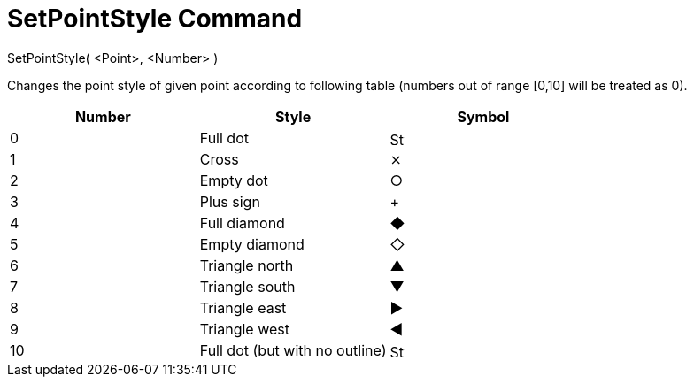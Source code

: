 = SetPointStyle Command
:page-en: commands/SetPointStyle
ifdef::env-github[:imagesdir: /en/modules/ROOT/assets/images]

SetPointStyle( <Point>, <Number> )

Changes the point style of given point according to following table (numbers out of range [0,10] will be treated as 0).

[cols=",,",options="header",]
|===
|Number |Style |Symbol
|0 |Full dot |image:16px-Stylingbar_point_filled.svg.png[Stylingbar point filled.svg,width=16,height=16]

|1 |Cross |⨯

|2 |Empty dot |○

|3 |Plus sign |+

|4 |Full diamond |◆

|5 |Empty diamond |◇

|6 |Triangle north |▲

|7 |Triangle south |▼

|8 |Triangle east |▶

|9 |Triangle west |◀

|10 |Full dot (but with no outline) |image:16px-Stylingbar_point_full.svg.png[Stylingbar point
full.svg,width=16,height=16]
|===
